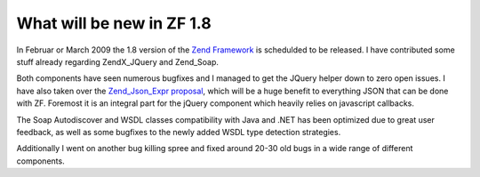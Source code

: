 What will be new in ZF 1.8
==========================

In Februar or March 2009 the 1.8 version of the `Zend
Framework <http://framework.zend.com>`_ is schedulded to be released. I
have contributed some stuff already regarding ZendX\_JQuery and
Zend\_Soap.

Both components have seen numerous bugfixes and I managed to get the
JQuery helper down to zero open issues. I have also taken over the
`Zend\_Json\_Expr
proposal <http://framework.zend.com/wiki/display/ZFPROP/Zend_Json_Expr+to+allow+Javascript+Expressions+(functions)+to+be+encoded+using+Zend_Json>`_,
which will be a huge benefit to everything JSON that can be done with
ZF. Foremost it is an integral part for the jQuery component which
heavily relies on javascript callbacks.

The Soap Autodiscover and WSDL classes compatibility with Java and .NET
has been optimized due to great user feedback, as well as some bugfixes
to the newly added WSDL type detection strategies.

Additionally I went on another bug killing spree and fixed around 20-30
old bugs in a wide range of different components.

.. categories:: none
.. tags:: none
.. comments::
.. author:: beberlei <kontakt@beberlei.de>